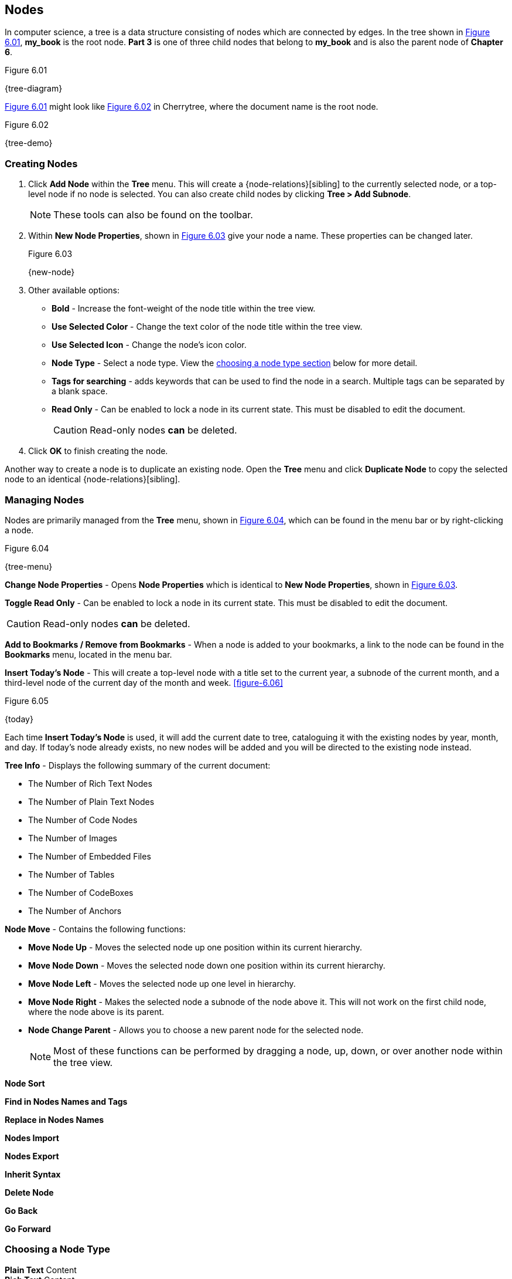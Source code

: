 == Nodes

In computer science, a tree is a data structure consisting of nodes which are connected by edges. In the tree shown in <<figure-6.01>>, *my_book* is the root node. *Part 3* is one of three child nodes that belong to *my_book* and is also the parent node of *Chapter 6*. 

[[figure-6.01]]
.Figure 6.01
{tree-diagram}

<<figure-6.01>> might look like <<figure-6.02>> in Cherrytree, where the document name is the root node.

[[figure-6.02]]
.Figure 6.02
{tree-demo}

=== Creating Nodes

[start=1]
. Click *Add Node* within the *Tree* menu. This will create a {node-relations}[sibling] to the currently selected node, or a top-level node if no node is selected. You can also create child nodes by clicking *Tree > Add Subnode*.
+
NOTE: These tools can also be found on the toolbar.

. Within *New Node Properties*, shown in <<figure-6.03>> give your node a name. These properties can be changed later.
+
[[figure-6.03]]
.Figure 6.03
{new-node}

. Other available options:

** *Bold* - Increase the font-weight of the node title within the tree view.
** *Use Selected Color* - Change the text color of the node title within the tree view.
** *Use Selected Icon* - Change the node's icon color.
** *Node Type* - Select a node type. View the link:#_choosing_a_node_type[choosing a node type section] below for more detail.
** *Tags for searching* - adds keywords that can be used to find the node in a search. Multiple tags can be separated by a blank space.
** *Read Only* - Can be enabled to lock a node in its current state. This must be disabled to edit the document.
+
CAUTION: Read-only nodes *can* be deleted.
. Click *OK* to finish creating the node.

Another way to create a node is to duplicate an existing node. Open the *Tree* menu and click *Duplicate Node* to copy the selected node to an identical {node-relations}[sibling].

=== Managing Nodes

Nodes are primarily managed from the *Tree* menu, shown in  <<figure-6.04>>, which can be found in the menu bar or by right-clicking a node.

[[figure-6.04]]
.Figure 6.04
{tree-menu}

*Change Node Properties* - Opens *Node Properties* which is identical to *New Node Properties*, shown in <<figure-6.03>>.

*Toggle Read Only* - Can be enabled to lock a node in its current state. This must be disabled to edit the document.

CAUTION: Read-only nodes *can* be deleted.

*Add to Bookmarks / Remove from Bookmarks* - When a node is added to your bookmarks, a link to the node can be found in the *Bookmarks* menu, located in the menu bar.

*Insert Today's Node* - This will create a top-level node with a title set to the current year, a subnode of the current month, and a third-level node of the current day of the month and week. <<figure-6.06>> 

[[figure-6.05]]
.Figure 6.05
{today}

Each time *Insert Today's Node* is used, it will add the current date to tree, cataloguing it with the existing nodes by year, month, and day. If today's node already exists, no new nodes will be added and you will be directed to the existing node instead. 

*Tree Info* - Displays the following summary of the current document:

* The Number of Rich Text Nodes
* The Number of Plain Text Nodes
* The Number of Code Nodes
* The Number of Images
* The Number of Embedded Files
* The Number of Tables
* The Number of CodeBoxes
* The Number of Anchors

*Node Move* - Contains the following functions:

* *Move Node Up* - Moves the selected node up one position within its current hierarchy. 
* *Move Node Down* - Moves the selected node down one position within its current hierarchy.
* *Move Node Left* - Moves the selected node up one level in hierarchy.
* *Move Node Right* - Makes the selected node a subnode of the node above it. This will not work on the first child node, where the node above is its parent.
* *Node Change Parent* - Allows you to choose a new parent node for the selected node.
+
NOTE: Most of these functions can be performed by dragging a node, up, down, or over another node within the tree view.

*Node Sort*

*Find in Nodes Names and Tags*

*Replace in Nodes Names*

*Nodes Import*

*Nodes Export*

*Inherit Syntax*

*Delete Node*

*Go Back*

*Go Forward*

=== Choosing a Node Type

*Plain Text* Content +
*Rich Text* Content +
*Syntax Highlighting* Content
